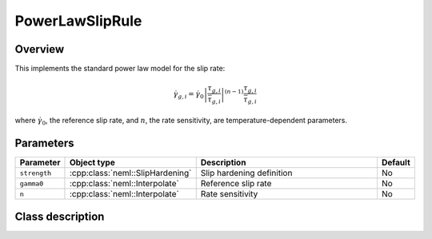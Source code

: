 PowerLawSlipRule
================

Overview
--------

This implements the standard power law model for the slip rate:

.. math::
   \dot{\gamma}_{g,i} = \dot{\gamma}_0 \left| \frac{\tau_{g,i}}{\bar{\tau}_{g,i}} \right|^{\left(n-1\right)} \frac{\tau_{g,i}}{\bar{\tau}_{g,i}}

where :math:`\dot{\gamma}_0`, the reference slip rate, and :math:`n`, the rate sensitivity, are temperature-dependent parameters.

Parameters
----------

.. csv-table::
   :header: "Parameter", "Object type", "Description", "Default"
   :widths: 12, 30, 50, 8

   ``strength``, :cpp:class:`neml::SlipHardening`, Slip hardening definition, No
   ``gamma0``, :cpp:class:`neml::Interpolate`, Reference slip rate, No
   ``n``, :cpp:class:`neml::Interpolate`, Rate sensitivity, No

Class description
-----------------

.. doxygenclass:: neml::PowerLawSlipRule
   :members:
   :undoc-members:
